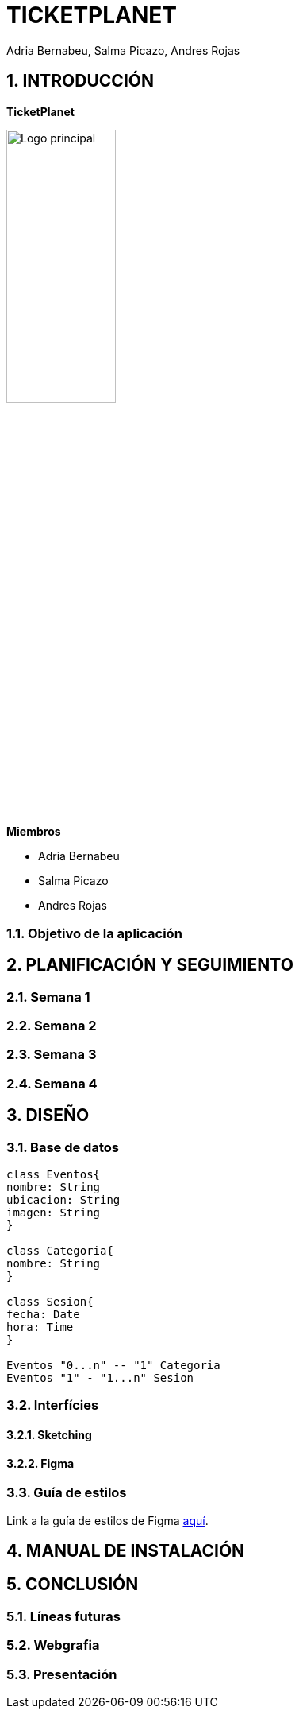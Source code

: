 = TICKETPLANET 
Adria Bernabeu, Salma Picazo, Andres Rojas

:toc-title: ÍNDICE
:figure-caption: Figura
:table-caption: Taula
:example-caption: Exemple
:doctype: book
:encoding: utf-8
:lang: es
:toc: left
:toclevels: 5
:sectnums:
:icons: font   
:numbered:

== INTRODUCCIÓN

*TicketPlanet*

image::Images/Logo.png[Logo principal, width=40%]

*Miembros*  

- Adria Bernabeu

- Salma Picazo

- Andres Rojas

=== Objetivo de la aplicación

== PLANIFICACIÓN Y SEGUIMIENTO

=== Semana 1

=== Semana 2

=== Semana 3

=== Semana 4


== DISEÑO

=== Base de datos

[plantuml,,png]
----
class Eventos{
nombre: String
ubicacion: String
imagen: String
}

class Categoria{
nombre: String  
}

class Sesion{
fecha: Date
hora: Time
}

Eventos "0...n" -- "1" Categoria
Eventos "1" - "1...n" Sesion 
----

=== Interfícies
    
==== Sketching

==== Figma

=== Guía de estilos
Link a la guía de estilos de Figma https://www.figma.com/file/7RISOKUOjvDXdzufahisrv/Gu%C3%ADa-de-estilos?type=design&node-id=0%3A1&mode=design&t=QgHjfUcq2g73B829-1[aquí]. 

== MANUAL DE INSTALACIÓN

        

== CONCLUSIÓN   

=== Líneas futuras

=== Webgrafia

=== Presentación
